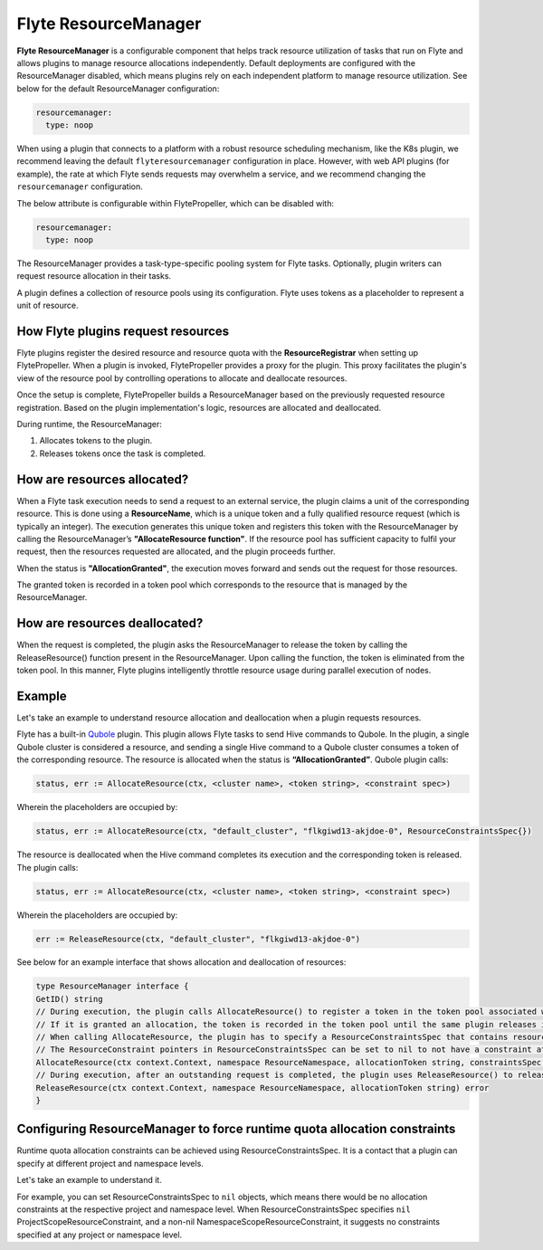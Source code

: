 .. _deployment-configuration-resource-manager:

#####################
Flyte ResourceManager
#####################

**Flyte ResourceManager** is a configurable component that helps track resource utilization of tasks that run on Flyte and allows plugins to manage resource allocations independently. Default deployments are configured with the ResourceManager disabled, which means plugins rely on each independent platform to manage resource utilization. See below for the default ResourceManager configuration:

.. code-block:: yaml

    resourcemanager:
      type: noop

When using a plugin that connects to a platform with a robust resource scheduling mechanism, like the K8s plugin, we recommend leaving the default ``flyteresourcemanager`` configuration in place. However, with web API plugins (for example), the rate at which Flyte sends requests may overwhelm a service, and we recommend changing the ``resourcemanager`` configuration.


The below attribute is configurable within FlytePropeller, which can be disabled with:

.. code-block:: yaml

    resourcemanager:
      type: noop

The ResourceManager provides a task-type-specific pooling system for Flyte tasks. Optionally, plugin writers can request resource allocation in their tasks.

A plugin defines a collection of resource pools using its configuration. Flyte uses tokens as a placeholder to represent a unit of resource.

How Flyte plugins request resources
^^^^^^^^^^^^^^^^^^^^^^^^^^^^^^^^^^^^^^^^^^^^^^

Flyte plugins register the desired resource and resource quota with the **ResourceRegistrar** when setting up FlytePropeller. When a plugin is invoked, FlytePropeller provides a proxy for the plugin. This proxy facilitates the plugin's view of the resource pool by controlling operations to allocate and deallocate resources.

.. dropdown:: :fa:`info-circle` Enabling Redis instance
   :title: text-muted
   :animate: fade-in-slide-down

   The ResourceManager can use a Redis instance as an external store to track and manage resource pool allocation. By default, it is disabled, and can be enabled with:

   .. code-block:: yaml

       resourcemanager:
          type: redis
          resourceMaxQuota: 100
          redis:
            hostPaths:
              - foo
            hostKey: bar
            maxRetries: 0

Once the setup is complete, FlytePropeller builds a ResourceManager based on the previously requested resource registration. Based on the plugin implementation's logic, resources are allocated and deallocated.

During runtime, the ResourceManager:

#. Allocates tokens to the plugin.
#. Releases tokens once the task is completed.

How are resources allocated?
^^^^^^^^^^^^^^^^^^^^^^^^^^^^

When a Flyte task execution needs to send a request to an external service, the plugin claims a unit of the corresponding resource. This is done using a **ResourceName**, which is a unique token and a fully qualified resource request (which is typically an integer). The execution generates this unique token and registers this token with the ResourceManager by calling the ResourceManager’s **"AllocateResource function"**. If the resource pool has sufficient capacity to fulfil your request, then the resources requested are allocated, and the plugin proceeds further.

When the status is **"AllocationGranted"**, the execution moves forward and sends out the request for those resources.

The granted token is recorded in a token pool which corresponds to the resource that is managed by the ResourceManager.

How are resources deallocated?
^^^^^^^^^^^^^^^^^^^^^^^^^^^^^^
When the request is completed, the plugin asks the ResourceManager to release the token by calling the ReleaseResource() function present in the ResourceManager. Upon calling the function, the token is eliminated from the token pool.
In this manner, Flyte plugins intelligently throttle resource usage during parallel execution of nodes.

Example
^^^^^^^^
Let's take an example to understand resource allocation and deallocation when a plugin requests resources.

Flyte has a built-in `Qubole <https://docs.flyte.org/projects/flyteidl/en/latest/protos/docs/plugins/plugins.html#qubolehivejob>`__ plugin. This plugin allows Flyte tasks to send Hive commands to Qubole. In the plugin, a single Qubole cluster is considered a resource, and sending a single Hive command to a Qubole cluster consumes a token of the corresponding resource.
The resource is allocated when the status is **“AllocationGranted”**. Qubole plugin calls:

.. code-block:: go

   status, err := AllocateResource(ctx, <cluster name>, <token string>, <constraint spec>)

Wherein the placeholders are occupied by:

.. code-block:: go

   status, err := AllocateResource(ctx, "default_cluster", "flkgiwd13-akjdoe-0", ResourceConstraintsSpec{})

The resource is deallocated when the Hive command completes its execution and the corresponding token is released. The plugin calls:

.. code-block:: go

   status, err := AllocateResource(ctx, <cluster name>, <token string>, <constraint spec>)

Wherein the placeholders are occupied by:

.. code-block:: go

   err := ReleaseResource(ctx, "default_cluster", "flkgiwd13-akjdoe-0")

See below for an example interface that shows allocation and deallocation of resources:

.. code-block:: go

    type ResourceManager interface {
    GetID() string
    // During execution, the plugin calls AllocateResource() to register a token in the token pool associated with a resource
    // If it is granted an allocation, the token is recorded in the token pool until the same plugin releases it.
    // When calling AllocateResource, the plugin has to specify a ResourceConstraintsSpec that contains resource capping constraints at different project and namespace levels.
    // The ResourceConstraint pointers in ResourceConstraintsSpec can be set to nil to not have a constraint at that level
    AllocateResource(ctx context.Context, namespace ResourceNamespace, allocationToken string, constraintsSpec ResourceConstraintsSpec) (AllocationStatus, error)
    // During execution, after an outstanding request is completed, the plugin uses ReleaseResource() to release the allocation of the token from the token pool. This way, it redeems the quota taken by the token
    ReleaseResource(ctx context.Context, namespace ResourceNamespace, allocationToken string) error
    }

Configuring ResourceManager to force runtime quota allocation constraints
^^^^^^^^^^^^^^^^^^^^^^^^^^^^^^^^^^^^^^^^^^^^^^^^^^^^^^^^^^^^^^^^^^^^^^^^^^^^^^^^^
Runtime quota allocation constraints can be achieved using ResourceConstraintsSpec. It is a contact that a plugin can specify at different project and namespace levels.

Let's take an example to understand it.

For example, you can set ResourceConstraintsSpec to ``nil`` objects, which means there would be no allocation constraints at the respective project and namespace level. When ResourceConstraintsSpec specifies ``nil`` ProjectScopeResourceConstraint, and a non-nil NamespaceScopeResourceConstraint, it suggests no constraints specified at any project or namespace level.
